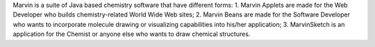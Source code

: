 .. title: Marvin
.. slug: marvin
.. date: 2013-03-04
.. tags: Cheminformatics, 2D Draw
.. link: http://www.chemaxon.com/marvin/
.. category: Freeware
.. type: text freeware
.. comments: 

Marvin is a suite of Java based chemistry software that have different forms: 1. Marvin Applets are made for the Web Developer who builds chemistry-related World Wide Web sites; 2. Marvin Beans are made for the Software Developer who wants to incorporate molecule drawing or visualizing capabilities into his/her application; 3. MarvinSketch is an application for the Chemist or anyone else who wants to draw chemical structures.
